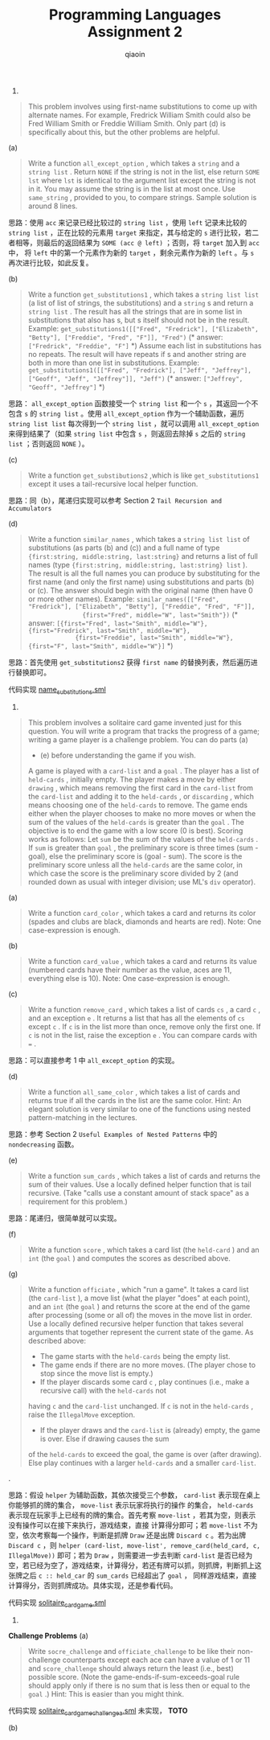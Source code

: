 #+TITLE: Programming Languages Assignment 2
#+AUTHOR: qiaoin
#+EMAIL: qiao.liubing@gmail.com
#+OPTIONS: toc:3 num:nil
#+STARTUP: showall

1.
#+BEGIN_QUOTE
This problem involves using first-name substitutions to come up with alternate names. For example, 
Fredrick William Smith could also be Fred William Smith or Freddie William Smith. Only part (d) is 
specifically about this, but the other problems are helpful.
#+END_QUOTE

(a)
#+BEGIN_QUOTE
Write a function =all_except_option= , which takes a =string= and a =string list= . Return =NONE= 
if the string is not in the list, else return =SOME lst= where =lst= is identical to the argument list
except the string is not in it. You may assume the string is in the list at most once. Use =same_string= ,
provided to you, to compare strings. Sample solution is around 8 lines.
#+END_QUOTE

思路：使用 =acc= 来记录已经比较过的 =string list= ，使用 =left= 记录未比较的 =string list= ，正在比较的元素用 =target=
来指定，其与给定的 =s= 进行比较，若二者相等，则最后的返回结果为 =SOME (acc @ left)= ；否则，将 =target= 加入到 =acc= 中，
将 =left= 中的第一个元素作为新的 =target= ，剩余元素作为新的 =left= 。与 =s= 再次进行比较，如此反复。

(b)
#+BEGIN_QUOTE
Write a function =get_substitutions1= , which takes a =string list list= (a list of list of strings, the
substitutions) and a =string= s and return a =string list= . The result has all the strings that are 
in some list in substitutions that also has s, but s itself should not be in the result. Example:
=get_substitutions1([["Fred", "Fredrick"], ["Elizabeth", "Betty"], ["Freddie", "Fred", "F"]], "Fred")=
(* answer: =["Fredrick", "Freddie", "F"]= *)
Assume each list in substitutions has no repeats. The result will have repeats if s and another string
are both in more than one list in substitutions. Example:
=get_substitutions1([["Fred", "Fredrick"], ["Jeff", "Jeffrey"], ["Geoff", "Jeff", "Jeffrey"]], "Jeff")=
(* answer: =["Jeffrey", "Geoff", "Jeffrey"]= *) 
#+END_QUOTE

思路： =all_except_option= 函数接受一个 =string list= 和一个 =s= ，其返回一个不包含 =s= 的 =string list= 。使用 
=all_except_option= 作为一个辅助函数，遍历 =string list list= 每次得到一个 =string list= ，就可以调用 =all_except_option=
来得到结果了（如果 =string list= 中包含 =s= ，则返回去除掉 =s= 之后的 =string list= ；否则返回 =NONE= ）。

(c)
#+BEGIN_QUOTE
Write a function =get_substibutions2= ,which is like =get_substitutions1= except it uses a tail-recursive 
local helper function.
#+END_QUOTE

思路：同（b），尾递归实现可以参考 Section 2 =Tail Recursion and Accumulators=

(d)
#+BEGIN_QUOTE
Write a function =similar_names= , which takes a =string list list= of substitutions (as parts (b) and (c))
and a full name of type ={first:string, middle:string, last:string}= and returns a list of full names
(type ={first:string, middle:string, last:string} list= ). The result is all the full names you can produce
by substituting for the first name (and only the first name) using substitutions and parts (b) or (c).
The answer should begin with the original name (then have 0 or more other names). Example:
~similar_names([["Fred", "Fredrick"], ["Elizabeth", "Betty"], ["Freddie", "Fred", "F"]], 
               {first="Fred", middle="W", last="Smith"})~
(* answer: ~[{first="Fred", last="Smith", middle="W"}, {first="Fredrick", last="Smith", middle="W"},
             {first="Freddie", last="Smith", middle="W"}, {first="F", last="Smith", middle="W"}]~ *)
#+END_QUOTE

思路：首先使用 =get_substitutions2= 获得 =first name= 的替换列表，然后遍历进行替换即可。

代码实现 [[file:name_substitutions.sml][name_substitutions.sml]] 

2.
#+BEGIN_QUOTE
This problem involves a solitaire card game invented just for this question. You will write a program
that tracks the progress of a game; writing a game player is a challenge problem. You can do parts (a)
- (e) before understanding the game if you wish.
A game is played with a =card-list= and a =goal= . The player has a list of =held-cards= , initially empty.
The player makes a move by either =drawing= , which means removing the first card in the =card-list= from 
the =card-list= and adding it to the =held-cards= , or =discarding= , which means choosing one of the =held-cards=
to remove. The game ends either when the player chooses to make no more moves or when the sum of the values
of the =held-cards= is greater than the =goal= .
The objective is to end the game with a low score (0 is best). Scoring works as follows: Let =sum= be the 
sum of the values of the =held-cards= . If =sum= is greater than =goal= , the preliminary score is three
times (sum - goal), else the preliminary score is (goal - sum). The score is the preliminary score unless 
all the =held-cards= are the same color, in which case the score is the preliminary score divided by 2 
(and rounded down as usual with integer division; use ML's =div= operator). 
#+END_QUOTE

(a)
#+BEGIN_QUOTE
Write a function =card_color= , which takes a card and returns its color (spades and clubs are black, diamonds
and hearts are red). Note: One case-expression is enough.
#+END_QUOTE

(b)
#+BEGIN_QUOTE
Write a function =card_value= , which takes a card and returns its value (numbered cards have their number
as the value, aces are 11, everything else is 10). Note: One case-expression is enough.
#+END_QUOTE

(c)
#+BEGIN_QUOTE
Write a function =remove_card= , which takes a list of cards =cs= , a card =c= , and an exception =e= . It 
returns a list that has all the elements of =cs= except =c= . If =c= is in the list more than once, remove 
only the first one. If =c= is not in the list, raise the exception =e= . You can compare cards with ~=~ . 
#+END_QUOTE

思路：可以直接参考 1 中 =all_except_option= 的实现。

(d)
#+BEGIN_QUOTE
Write a function =all_same_color= , which takes a list of cards and returns true if all the cards in the list
are the same color. Hint: An elegant solution is very similar to one of the functions using nested pattern-matching
in the lectures.
#+END_QUOTE

思路：参考 Section 2 =Useful Examples of Nested Patterns= 中的 =nondecreasing= 函数。

(e)
#+BEGIN_QUOTE
Write a function =sum_cards= , which takes a list of cards and returns the sum of their values. Use a locally
defined helper function that is tail recursive. (Take "calls use a constant amount of stack space" as a requirement
for this problem.) 
#+END_QUOTE

思路：尾递归，很简单就可以实现。

(f)
#+BEGIN_QUOTE
Write a function =score= , which takes a card list (the =held-card= ) and an =int= (the =goal= ) and computes
the scores as described above.
#+END_QUOTE

(g)
#+BEGIN_QUOTE
Write a function =officiate= , which "run a game". It takes a card list (the =card-list= ), a move list (what 
the player "does" at each point), and an =int= (the =goal= ) and returns the score at the end of the game 
after processing (some or all of) the moves in the move list in order. Use a locally defined recursive helper 
function that takes several arguments that together represent the current state of the game. As described above:
- The game starts with the =held-cards= being the empty list.
- The game ends if there are no more moves. (The player chose to stop since the move list is empty.)
- If the player discards some card =c= , play continues (i.e., make a recursive call) with the =held-cards= not
having =c= and the =card-list= unchanged. If =c= is not in the =held-cards= , raise the =IllegalMove= exception.
- If the player draws and the =card-list= is (already) empty, the game is over. Else if drawing causes the sum 
of the =held-cards= to exceed the goal, the game is over (after drawing). Else play continues with a larger
=held-cards= and a smaller =card-list=.
#+END_QUOTE.

思路：假设 =helper= 为辅助函数，其依次接受三个参数， =card-list= 表示现在桌上你能够抓的牌的集合， =move-list= 表示玩家将执行的操作
的集合， =held-cards= 表示现在玩家手上已经有的牌的集合。首先考察 =move-list= ，若其为空，则表示没有操作可以在接下来执行，游戏结束，直接
计算得分即可；若 =move-list= 不为空，依次考察每一个操作，判断是抓牌 =Draw= 还是出牌 =Discard c= 。若为出牌 =Discard c= ，则
=helper (card-list, move-list', remove_card(held_card, c, IllegalMove))= 即可；若为 =Draw= ，则需要进一步去判断 =card-list=
是否已经为空，若已经为空了，游戏结束，计算得分，若还有牌可以抓，则抓牌，判断抓上这张牌之后 =c :: held_car= 的 =sum_cards= 已经超出了 =goal= ，
同样游戏结束，直接计算得分，否则抓牌成功。具体实现，还是参看代码。

代码实现 [[file:solitaire_card_game.sml][solitaire_card_game.sml]]

3.
*Challenge Problems*
(a)
#+BEGIN_QUOTE
Write =socre_challenge= and =officiate_challenge= to be like their non-challenge counterparts except each ace
can have a value of 1 or 11 and =score_challenge= should always return the least (i.e., best) possible score.
(Note the game-ends-if-sum-exceeds-goal rule should apply only if there is no sum that is less then or equal
to the =goal= .) Hint: This is easier than you might think.
#+END_QUOTE

代码实现 [[file:solitaire_card_game_challenge_a.sml][solitaire_card_game_challenge_a.sml]] 未实现， *TOTO*

(b)

